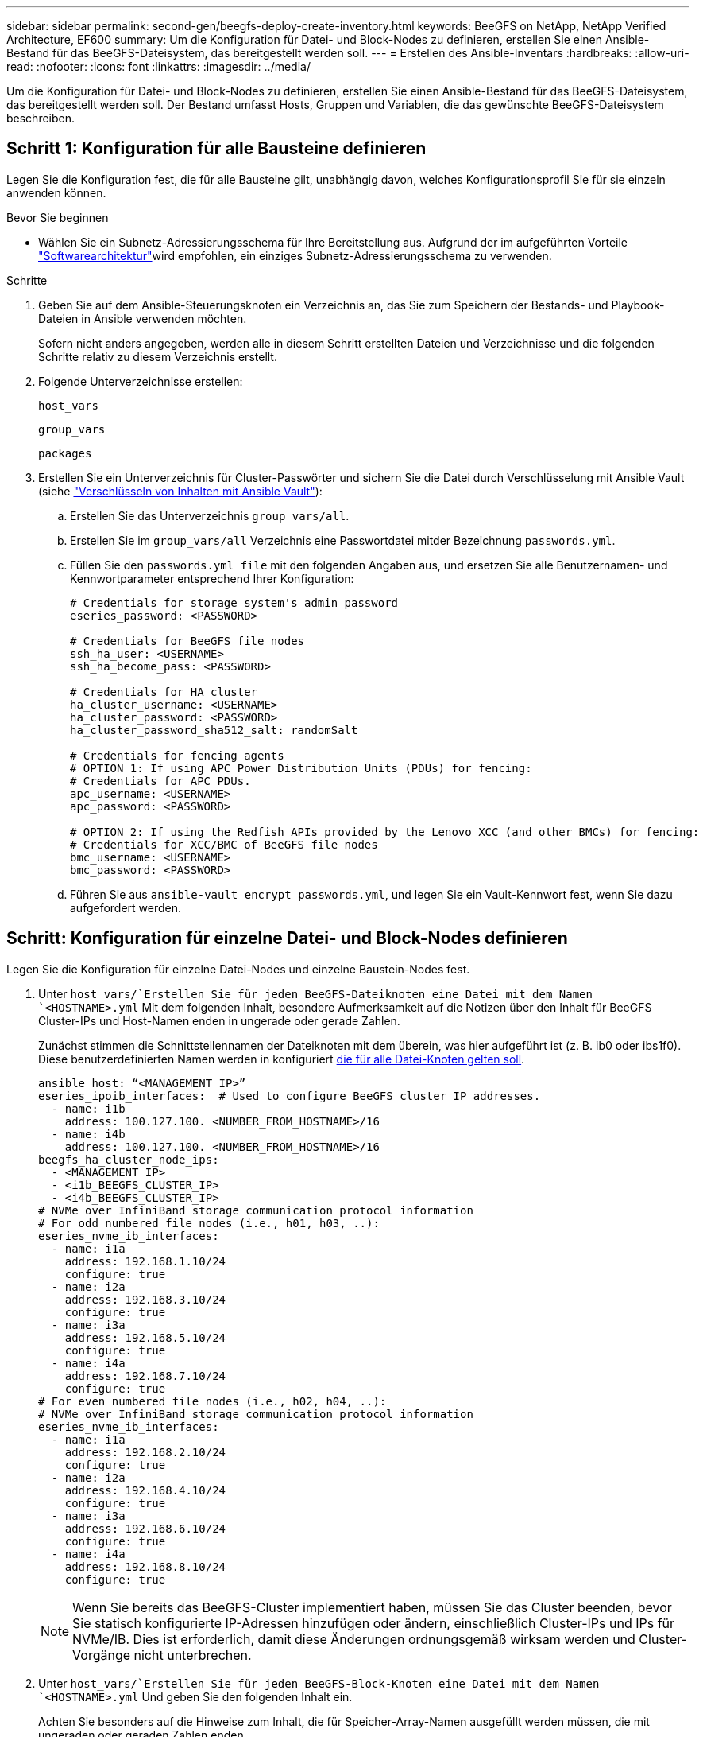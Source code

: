 ---
sidebar: sidebar 
permalink: second-gen/beegfs-deploy-create-inventory.html 
keywords: BeeGFS on NetApp, NetApp Verified Architecture, EF600 
summary: Um die Konfiguration für Datei- und Block-Nodes zu definieren, erstellen Sie einen Ansible-Bestand für das BeeGFS-Dateisystem, das bereitgestellt werden soll. 
---
= Erstellen des Ansible-Inventars
:hardbreaks:
:allow-uri-read: 
:nofooter: 
:icons: font
:linkattrs: 
:imagesdir: ../media/


[role="lead"]
Um die Konfiguration für Datei- und Block-Nodes zu definieren, erstellen Sie einen Ansible-Bestand für das BeeGFS-Dateisystem, das bereitgestellt werden soll. Der Bestand umfasst Hosts, Gruppen und Variablen, die das gewünschte BeeGFS-Dateisystem beschreiben.



== Schritt 1: Konfiguration für alle Bausteine definieren

Legen Sie die Konfiguration fest, die für alle Bausteine gilt, unabhängig davon, welches Konfigurationsprofil Sie für sie einzeln anwenden können.

.Bevor Sie beginnen
* Wählen Sie ein Subnetz-Adressierungsschema für Ihre Bereitstellung aus. Aufgrund der im aufgeführten Vorteile link:beegfs-design-software-architecture.html#beegfs-network-configuration["Softwarearchitektur"]wird empfohlen, ein einziges Subnetz-Adressierungsschema zu verwenden.


.Schritte
. Geben Sie auf dem Ansible-Steuerungsknoten ein Verzeichnis an, das Sie zum Speichern der Bestands- und Playbook-Dateien in Ansible verwenden möchten.
+
Sofern nicht anders angegeben, werden alle in diesem Schritt erstellten Dateien und Verzeichnisse und die folgenden Schritte relativ zu diesem Verzeichnis erstellt.

. Folgende Unterverzeichnisse erstellen:
+
`host_vars`

+
`group_vars`

+
`packages`

. Erstellen Sie ein Unterverzeichnis für Cluster-Passwörter und sichern Sie die Datei durch Verschlüsselung mit Ansible Vault (siehe https://docs.ansible.com/ansible/latest/user_guide/vault.html["Verschlüsseln von Inhalten mit Ansible Vault"^]):
+
.. Erstellen Sie das Unterverzeichnis `group_vars/all`.
.. Erstellen Sie im `group_vars/all` Verzeichnis eine Passwortdatei mitder Bezeichnung `passwords.yml`.
.. Füllen Sie den `passwords.yml file` mit den folgenden Angaben aus, und ersetzen Sie alle Benutzernamen- und Kennwortparameter entsprechend Ihrer Konfiguration:
+
....
# Credentials for storage system's admin password
eseries_password: <PASSWORD>

# Credentials for BeeGFS file nodes
ssh_ha_user: <USERNAME>
ssh_ha_become_pass: <PASSWORD>

# Credentials for HA cluster
ha_cluster_username: <USERNAME>
ha_cluster_password: <PASSWORD>
ha_cluster_password_sha512_salt: randomSalt

# Credentials for fencing agents
# OPTION 1: If using APC Power Distribution Units (PDUs) for fencing:
# Credentials for APC PDUs.
apc_username: <USERNAME>
apc_password: <PASSWORD>

# OPTION 2: If using the Redfish APIs provided by the Lenovo XCC (and other BMCs) for fencing:
# Credentials for XCC/BMC of BeeGFS file nodes
bmc_username: <USERNAME>
bmc_password: <PASSWORD>
....
.. Führen Sie aus `ansible-vault encrypt passwords.yml`, und legen Sie ein Vault-Kennwort fest, wenn Sie dazu aufgefordert werden.






== Schritt: Konfiguration für einzelne Datei- und Block-Nodes definieren

Legen Sie die Konfiguration für einzelne Datei-Nodes und einzelne Baustein-Nodes fest.

. Unter `host_vars/`Erstellen Sie für jeden BeeGFS-Dateiknoten eine Datei mit dem Namen `<HOSTNAME>.yml` Mit dem folgenden Inhalt, besondere Aufmerksamkeit auf die Notizen über den Inhalt für BeeGFS Cluster-IPs und Host-Namen enden in ungerade oder gerade Zahlen.
+
Zunächst stimmen die Schnittstellennamen der Dateiknoten mit dem überein, was hier aufgeführt ist (z. B. ib0 oder ibs1f0). Diese benutzerdefinierten Namen werden in konfiguriert <<Schritt 4: Definieren Sie die Konfiguration, die für alle Datei-Knoten gelten soll>>.

+
....
ansible_host: “<MANAGEMENT_IP>”
eseries_ipoib_interfaces:  # Used to configure BeeGFS cluster IP addresses.
  - name: i1b
    address: 100.127.100. <NUMBER_FROM_HOSTNAME>/16
  - name: i4b
    address: 100.127.100. <NUMBER_FROM_HOSTNAME>/16
beegfs_ha_cluster_node_ips:
  - <MANAGEMENT_IP>
  - <i1b_BEEGFS_CLUSTER_IP>
  - <i4b_BEEGFS_CLUSTER_IP>
# NVMe over InfiniBand storage communication protocol information
# For odd numbered file nodes (i.e., h01, h03, ..):
eseries_nvme_ib_interfaces:
  - name: i1a
    address: 192.168.1.10/24
    configure: true
  - name: i2a
    address: 192.168.3.10/24
    configure: true
  - name: i3a
    address: 192.168.5.10/24
    configure: true
  - name: i4a
    address: 192.168.7.10/24
    configure: true
# For even numbered file nodes (i.e., h02, h04, ..):
# NVMe over InfiniBand storage communication protocol information
eseries_nvme_ib_interfaces:
  - name: i1a
    address: 192.168.2.10/24
    configure: true
  - name: i2a
    address: 192.168.4.10/24
    configure: true
  - name: i3a
    address: 192.168.6.10/24
    configure: true
  - name: i4a
    address: 192.168.8.10/24
    configure: true
....
+

NOTE: Wenn Sie bereits das BeeGFS-Cluster implementiert haben, müssen Sie das Cluster beenden, bevor Sie statisch konfigurierte IP-Adressen hinzufügen oder ändern, einschließlich Cluster-IPs und IPs für NVMe/IB. Dies ist erforderlich, damit diese Änderungen ordnungsgemäß wirksam werden und Cluster-Vorgänge nicht unterbrechen.

. Unter `host_vars/`Erstellen Sie für jeden BeeGFS-Block-Knoten eine Datei mit dem Namen `<HOSTNAME>.yml` Und geben Sie den folgenden Inhalt ein.
+
Achten Sie besonders auf die Hinweise zum Inhalt, die für Speicher-Array-Namen ausgefüllt werden müssen, die mit ungeraden oder geraden Zahlen enden.

+
Erstellen Sie für jeden Block-Node eine Datei, und geben Sie den an `<MANAGEMENT_IP>` Für einen der beiden Controller (normalerweise A).

+
....
eseries_system_name: <STORAGE_ARRAY_NAME>
eseries_system_api_url: https://<MANAGEMENT_IP>:8443/devmgr/v2/
eseries_initiator_protocol: nvme_ib
# For odd numbered block nodes (i.e., a01, a03, ..):
eseries_controller_nvme_ib_port:
  controller_a:
    - 192.168.1.101
    - 192.168.2.101
    - 192.168.1.100
    - 192.168.2.100
  controller_b:
    - 192.168.3.101
    - 192.168.4.101
    - 192.168.3.100
    - 192.168.4.100
# For even numbered block nodes (i.e., a02, a04, ..):
eseries_controller_nvme_ib_port:
  controller_a:
    - 192.168.5.101
    - 192.168.6.101
    - 192.168.5.100
    - 192.168.6.100
  controller_b:
    - 192.168.7.101
    - 192.168.8.101
    - 192.168.7.100
    - 192.168.8.100
....




== Schritt 3: Definieren Sie die Konfiguration, die für alle Datei- und Block-Nodes gelten soll

Unter können Sie die gemeinsame Konfiguration für eine Gruppe von Hosts definieren `group_vars` In einem Dateinamen, der der Gruppe entspricht. Dadurch wird verhindert, dass eine gemeinsame Konfiguration an mehreren Orten wiederholt wird.

.Über diese Aufgabe
Hosts können sich in mehr als einer Gruppe befinden. Ansible zur Laufzeit wählt Ansible aus, welche Variablen auf Basis seiner variablen Rangfolge für einen bestimmten Host gelten. (Weitere Informationen zu diesen Regeln finden Sie in der Ansible-Dokumentation für https://docs.ansible.com/ansible/latest/user_guide/playbooks_variables.html["Variablen verwenden"^].)

Host-zu-Gruppe-Zuweisungen werden in der tatsächlichen Ansible-Bestandsdatei definiert, die gegen Ende dieses Vorgangs erstellt wird.

.Schritt
In Ansible können alle Konfigurationen, die auf alle Hosts angewendet werden sollen, in einer Gruppe mit dem Namen definiert werden `All`. Erstellen Sie die Datei `group_vars/all.yml` Mit folgenden Inhalten:

....
ansible_python_interpreter: /usr/bin/python3
beegfs_ha_ntp_server_pools:  # Modify the NTP server addressess if desired.
  - "pool 0.pool.ntp.org iburst maxsources 3"
  - "pool 1.pool.ntp.org iburst maxsources 3"
....


== Schritt 4: Definieren Sie die Konfiguration, die für alle Datei-Knoten gelten soll

Die gemeinsame Konfiguration für Dateiknoten ist in einer Gruppe mit dem Namen definiert `ha_cluster`. In den Schritten in diesem Abschnitt wird die Konfiguration erstellt, die in der enthalten sein sollte `group_vars/ha_cluster.yml` Datei:

.Schritte
. Legen Sie oben in der Datei die Standardeinstellungen fest, einschließlich des Kennworts, das als verwendet werden soll `sudo` Benutzer auf den Datei-Nodes.
+
....
### ha_cluster Ansible group inventory file.
# Place all default/common variables for BeeGFS HA cluster resources below.
### Cluster node defaults
ansible_ssh_user: {{ ssh_ha_user }}
ansible_become_password: {{ ssh_ha_become_pass }}
eseries_ipoib_default_hook_templates:
  - 99-multihoming.j2   # This is required for single subnet deployments, where static IPs containing multiple IB ports are in the same IPoIB subnet. i.e: cluster IPs, multirail, single subnet, etc.
# If the following options are specified, then Ansible will automatically reboot nodes when necessary for changes to take effect:
eseries_common_allow_host_reboot: true
eseries_common_reboot_test_command: "! systemctl status eseries_nvme_ib.service || systemctl --state=exited | grep eseries_nvme_ib.service"
eseries_ib_opensm_options:
  virt_enabled: "2"
  virt_max_ports_in_process: "0"
....
+

NOTE: Wenn der `ansible_ssh_user` bereits ist `root`, können Sie optional die auslassen und beim Ausführen des Playbook die `ansible_become_password` Option angeben `--ask-become-pass`.

. Konfigurieren Sie optional einen Namen für den Hochverfügbarkeits-Cluster und geben Sie einen Benutzer für die Cluster-interne Kommunikation an.
+
Wenn Sie das private IP-Adressschema ändern, müssen Sie auch die Standardeinstellung aktualisieren `beegfs_ha_mgmtd_floating_ip`. Dies muss mit dem übereinstimmen, was Sie später für die BeeGFS Management Ressourcengruppe konfigurieren.

+
Geben Sie eine oder mehrere E-Mails an, die Warnmeldungen für Cluster-Ereignisse mit empfangen sollen `beegfs_ha_alert_email_list`.

+
....
### Cluster information
beegfs_ha_firewall_configure: True
eseries_beegfs_ha_disable_selinux: True
eseries_selinux_state: disabled
# The following variables should be adjusted depending on the desired configuration:
beegfs_ha_cluster_name: hacluster                  # BeeGFS HA cluster name.
beegfs_ha_cluster_username: "{{ ha_cluster_username }}" # Parameter for BeeGFS HA cluster username in the passwords file.
beegfs_ha_cluster_password: "{{ ha_cluster_password }}" # Parameter for BeeGFS HA cluster username's password in the passwords file.
beegfs_ha_cluster_password_sha512_salt: "{{ ha_cluster_password_sha512_salt }}" # Parameter for BeeGFS HA cluster username's password salt in the passwords file.
beegfs_ha_mgmtd_floating_ip: 100.127.101.0         # BeeGFS management service IP address.
# Email Alerts Configuration
beegfs_ha_enable_alerts: True
beegfs_ha_alert_email_list: ["email@example.com"]  # E-mail recipient list for notifications when BeeGFS HA resources change or fail.  Often a distribution list for the team responsible for managing the cluster.
beegfs_ha_alert_conf_ha_group_options:
      mydomain: “example.com”
# The mydomain parameter specifies the local internet domain name. This is optional when the cluster nodes have fully qualified hostnames (i.e. host.example.com).
# Adjusting the following parameters is optional:
beegfs_ha_alert_timestamp_format: "%Y-%m-%d %H:%M:%S.%N" #%H:%M:%S.%N
beegfs_ha_alert_verbosity: 3
#  1) high-level node activity
#  3) high-level node activity + fencing action information + resources (filter on X-monitor)
#  5) high-level node activity + fencing action information + resources
....
+

NOTE: Während scheinbar redundant, `beegfs_ha_mgmtd_floating_ip` Ist wichtig, wenn Sie das BeeGFS-Dateisystem über einen einzelnen HA-Cluster hinaus skalieren. Nachfolgende HA-Cluster werden ohne zusätzlichen BeeGFS-Managementservice bereitgestellt und Punkt am Managementservice des ersten Clusters.

. Konfigurieren Sie einen Fechtagenten. (Weitere Informationen finden Sie unter https://access.redhat.com/documentation/en-us/red_hat_enterprise_linux/9/html/configuring_and_managing_high_availability_clusters/assembly_configuring-fencing-configuring-and-managing-high-availability-clusters["Konfigurieren Sie Fechten in einem Red hat High Availability Cluster"^].) Die folgende Ausgabe zeigt Beispiele für die Konfiguration gängiger Fencing-Agenten. Wählen Sie eine dieser Optionen.
+
Beachten Sie bei diesem Schritt Folgendes:

+
** Standardmäßig ist Fechten aktiviert, Sie müssen jedoch einen Fechten_Agent_ konfigurieren.
** Der `<HOSTNAME>` Angegeben in `pcmk_host_map` Oder `pcmk_host_list` Der Hostname in der Ansible-Bestandsaufnahme entspricht.
** Das BeeGFS-Cluster ohne Fencing wird insbesondere in der Produktion nicht unterstützt. Dies soll weitgehend sicherstellen, wenn BeeGFS-Services, einschließlich aller Ressourcenabhängigkeiten wie Blockgeräte, Failover aufgrund eines Problems durchführen, es besteht keine Möglichkeit des gleichzeitigen Zugriffs durch mehrere Nodes, die zu einer Beschädigung des Filesystems oder anderen unerwünschten oder unerwarteten Verhalten führen. Wenn das Fechten deaktiviert werden muss, lesen Sie die allgemeinen Hinweise in der BeeGFS HA-Rolle „erste Schritte“-Anleitung und „Set“ `beegfs_ha_cluster_crm_config_options["stonith-enabled"]` Mit FALSE innen `ha_cluster.yml`.
** Es sind mehrere Fechtgeräte auf Node-Ebene verfügbar, und die BeeGFS HA-Rolle kann jeden Fechtagenten konfigurieren, der im Red hat HA Package Repository verfügbar ist. Wenn möglich, verwenden Sie einen Zaunsagenten, der über die unterbrechungsfreie Stromversorgung (USV) oder die Rack-Stromverteilereinheit (rPDU) arbeitet. Da einige Fechten-Agenten wie der Baseboard-Management-Controller (BMC) oder andere Lights-Out-Geräte, die in den Server integriert sind, möglicherweise nicht auf die Zaunanforderung unter bestimmten Ausfallszenarien reagieren.
+
....
### Fencing configuration:
# OPTION 1: To enable fencing using APC Power Distribution Units (PDUs):
beegfs_ha_fencing_agents:
 fence_apc:
   - ipaddr: <PDU_IP_ADDRESS>
     login: "{{ apc_username }}" # Parameter for APC PDU username in the passwords file.
     passwd: "{{ apc_password }}" # Parameter for APC PDU password in the passwords file.
     pcmk_host_map: "<HOSTNAME>:<PDU_PORT>,<PDU_PORT>;<HOSTNAME>:<PDU_PORT>,<PDU_PORT>"
# OPTION 2: To enable fencing using the Redfish APIs provided by the Lenovo XCC (and other BMCs):
redfish: &redfish
  username: "{{ bmc_username }}" # Parameter for XCC/BMC username in the passwords file.
  password: "{{ bmc_password }}" # Parameter for XCC/BMC password in the passwords file.
    ssl_insecure: 1 # If a valid SSL certificate is not available specify “1”.
beegfs_ha_fencing_agents:
  fence_redfish:
    - pcmk_host_list: <HOSTNAME>
      ip: <BMC_IP>
      <<: *redfish
    - pcmk_host_list: <HOSTNAME>
      ip: <BMC_IP>
      <<: *redfish
# For details on configuring other fencing agents see https://access.redhat.com/documentation/en-us/red_hat_enterprise_linux/9/html/configuring_and_managing_high_availability_clusters/assembly_configuring-fencing-configuring-and-managing-high-availability-clusters.
....


. Aktivieren Sie die empfohlene Performance-Optimierung im Linux-Betriebssystem.
+
Viele Benutzer finden die Standardeinstellungen für die Performance-Parameter zwar im Allgemeinen gut, Sie können jedoch optional die Standardeinstellungen für einen bestimmten Workload ändern. Daher sind diese Empfehlungen in die BeeGFS-Rolle enthalten, jedoch sind sie nicht standardmäßig aktiviert, um sicherzustellen, dass Benutzer die auf ihr Dateisystem angewendete Einstellung kennen.

+
Um das Performance-Tuning zu aktivieren, geben Sie Folgendes an:

+
....
### Performance Configuration:
beegfs_ha_enable_performance_tuning: True
....
. (Optional) Sie können die Leistungsparameter im Linux-Betriebssystem nach Bedarf anpassen.
+
Eine umfassende Liste der verfügbaren Tuning-Parameter, die Sie anpassen können, finden Sie im Abschnitt Performance Tuning Defaults der BeeGFS HA-Rolle in https://github.com/netappeseries/beegfs/tree/master/roles/beegfs_ha_7_4/defaults/main.yml["E-Series BeeGFS GitHub-Website"^]. Die Standardwerte können für alle Knoten im Cluster in dieser Datei oder für die Datei eines einzelnen Knotens überschrieben werden `host_vars` .

. Um vollständige 200 GB/HDR-Konnektivität zwischen Block- und Dateiknoten zu ermöglichen, verwenden Sie das OpenSM-Paket (Open Subnetz Manager) aus der NVIDIA Open Fabrics Enterprise Distribution (MLNX_OFED). Die MLNX_OFED-Version in der Liste wird im Lieferumfang der link:beegfs-technology-requirements.html#file-node-requirements["Anforderungen an den Datei-Node"] empfohlenen OpenSM-Pakete enthalten. Obwohl die Implementierung mit Ansible unterstützt wird, müssen Sie zuerst den MLNX_OFED-Treiber auf allen Datei-Nodes installieren.
+
.. Füllen Sie die folgenden Parameter in aus `group_vars/ha_cluster.yml` (Passen Sie Pakete nach Bedarf an):
+
....
### OpenSM package and configuration information
eseries_ib_opensm_options:
  virt_enabled: "2"
  virt_max_ports_in_process: "0"
....


. Konfigurieren Sie die `udev` Regel zur Sicherstellung einer konsistenten Zuordnung von logischen InfiniBand-Port-IDs zu zugrunde liegenden PCIe-Geräten.
+
Der `udev` Die Regel muss für die PCIe-Topologie jeder Serverplattform, die als BeeGFS-Datei-Node verwendet wird, eindeutig sein.

+
Für verifizierte Dateiknoten folgende Werte verwenden:

+
....
### Ensure Consistent Logical IB Port Numbering
# OPTION 1: Lenovo SR665 V3 PCIe address-to-logical IB port mapping:
eseries_ipoib_udev_rules:
  "0000:01:00.0": i1a
  "0000:01:00.1": i1b
  "0000:41:00.0": i2a
  "0000:41:00.1": i2b
  "0000:81:00.0": i3a
  "0000:81:00.1": i3b
  "0000:a1:00.0": i4a
  "0000:a1:00.1": i4b

# OPTION 2: Lenovo SR665 PCIe address-to-logical IB port mapping:
eseries_ipoib_udev_rules:
  "0000:41:00.0": i1a
  "0000:41:00.1": i1b
  "0000:01:00.0": i2a
  "0000:01:00.1": i2b
  "0000:a1:00.0": i3a
  "0000:a1:00.1": i3b
  "0000:81:00.0": i4a
  "0000:81:00.1": i4b
....
. (Optional) Aktualisieren des Metadaten-Zielauswahlalgorithmus.
+
....
beegfs_ha_beegfs_meta_conf_ha_group_options:
  tuneTargetChooser: randomrobin
....
+

NOTE: Während der Verifizierungstests `randomrobin` Wurde in der Regel verwendet, um sicherzustellen, dass Testdateien während des Performance-Benchmarking gleichmäßig auf alle BeeGFS-Speicherziele verteilt wurden (weitere Informationen zu Benchmarking finden Sie auf der BeeGFS-Website für https://doc.beegfs.io/latest/advanced_topics/benchmark.html["Benchmarking eines BeeGFS-Systems"^]). Bei der realen Welt könnte dies dazu führen, dass sich die niedrigeren nummerierten Ziele schneller füllen als die höher nummerierten Ziele. Auslassung `randomrobin` Und nur mit dem Standard `randomized` Der Wert zeigt sich, dass er eine gute Leistung bietet und gleichzeitig alle verfügbaren Ziele nutzt.





== Schritt 5: Definieren Sie die Konfiguration für den gemeinsamen Block-Node

Die gemeinsame Konfiguration für Block-Knoten wird in einer Gruppe mit dem Namen definiert `eseries_storage_systems`. In den Schritten in diesem Abschnitt wird die Konfiguration erstellt, die in der enthalten sein sollte `group_vars/ eseries_storage_systems.yml` Datei:

.Schritte
. Setzen Sie die Ansible-Verbindung auf Local, geben Sie das Systemkennwort ein und geben Sie an, ob SSL-Zertifikate verifiziert werden sollen. (Normalerweise verwendet Ansible SSH für die Verbindung zu gemanagten Hosts. Bei Storage-Systemen der NetApp E-Series, die als Block-Nodes verwendet werden, verwenden die Module JEDOCH die REST-API für die Kommunikation.) Fügen Sie oben in der Datei Folgendes hinzu:
+
....
### eseries_storage_systems Ansible group inventory file.
# Place all default/common variables for NetApp E-Series Storage Systems here:
ansible_connection: local
eseries_system_password: {{ eseries_password }} # Parameter for E-Series storage array password in the passwords file.
eseries_validate_certs: false
....
. Installieren Sie die für Block-Nodes in aufgeführten Versionen, um eine optimale Performance zu gewährleisten link:beegfs-technology-requirements.html["Technische Anforderungen"].
+
Laden Sie die entsprechenden Dateien aus dem herunter https://mysupport.netapp.com/site/products/all/details/eseries-santricityos/downloads-tab["NetApp Support Website"^]. Sie können sie entweder manuell aktualisieren oder sie in das einbeziehen `packages/` Verzeichnis des Ansible-Steuerungsknotens, und füllen Sie dann die folgenden Parameter in aus `eseries_storage_systems.yml` So führen Sie ein Upgrade mit Ansible durch:

+
....
# Firmware, NVSRAM, and Drive Firmware (modify the filenames as needed):
eseries_firmware_firmware: "packages/RCB_11.80GA_6000_64cc0ee3.dlp"
eseries_firmware_nvsram: "packages/N6000-880834-D08.dlp"
....
. Laden Sie die neueste Laufwerksfirmware herunter, die für die in Ihren Blockknoten installierten Laufwerke verfügbar ist, und installieren Sie sie im https://mysupport.netapp.com/site/downloads/firmware/e-series-disk-firmware["NetApp Support Website"^]. Sie können sie entweder manuell aktualisieren oder in das Verzeichnis des Ansible-Steuerknotens aufnehmen `packages/` . Dann füllen Sie die folgenden Parameter in aus `eseries_storage_systems.yml` , um das Upgrade mit Ansible auszuführen:
+
....
eseries_drive_firmware_firmware_list:
  - "packages/<FILENAME>.dlp"
eseries_drive_firmware_upgrade_drives_online: true
....
+

NOTE: Einstellung `eseries_drive_firmware_upgrade_drives_online` Bis `false` Beschleunigt das Upgrade, sollte aber erst nach dem Einsatz von BeeGFS durchgeführt werden. Der Grund dafür ist, dass bei dieser Einstellung sämtliche I/O-Vorgänge auf den Laufwerken vor dem Upgrade angehalten werden müssen, um Applikationsfehler zu vermeiden. Obwohl ein Online-Laufwerk-Firmware-Upgrade vor der Konfiguration von Volumes noch schnell durchgeführt wird, empfehlen wir Ihnen, diesen Wert immer auf zu setzen `true` Um später Probleme zu vermeiden.

. Nehmen Sie zur Optimierung der Leistung folgende Änderungen an der globalen Konfiguration vor:
+
....
# Global Configuration Defaults
eseries_system_cache_block_size: 32768
eseries_system_cache_flush_threshold: 80
eseries_system_default_host_type: linux dm-mp
eseries_system_autoload_balance: disabled
eseries_system_host_connectivity_reporting: disabled
eseries_system_controller_shelf_id: 99 # Required.
....
. Um eine optimale Bereitstellung und ein optimales Verhalten von Volumes zu gewährleisten, geben Sie folgende Parameter an:
+
....
# Storage Provisioning Defaults
eseries_volume_size_unit: pct
eseries_volume_read_cache_enable: true
eseries_volume_read_ahead_enable: false
eseries_volume_write_cache_enable: true
eseries_volume_write_cache_mirror_enable: true
eseries_volume_cache_without_batteries: false
eseries_storage_pool_usable_drives: "99:0,99:23,99:1,99:22,99:2,99:21,99:3,99:20,99:4,99:19,99:5,99:18,99:6,99:17,99:7,99:16,99:8,99:15,99:9,99:14,99:10,99:13,99:11,99:12"
....
+

NOTE: Der für angegebene Wert `eseries_storage_pool_usable_drives` Gibt einen spezifischen Block-Node der NetApp EF600 an und steuert die Reihenfolge, in der Laufwerke neuen Volume-Gruppen zugewiesen werden. Durch diese Bestellung wird sichergestellt, dass der I/O zu jeder Gruppe gleichmäßig über die Kanäle des Backend-Laufwerks verteilt wird.



